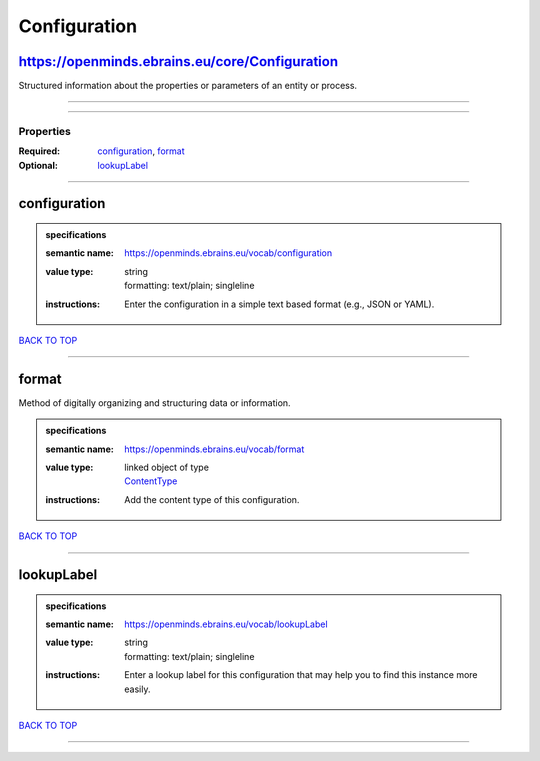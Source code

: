 #############
Configuration
#############

https://openminds.ebrains.eu/core/Configuration
-----------------------------------------------

Structured information about the properties or parameters of an entity or process.

------------

------------

**********
Properties
**********

:Required: `configuration <configuration_heading_>`_, `format <format_heading_>`_
:Optional: `lookupLabel <lookupLabel_heading_>`_

------------

.. _configuration_heading:

configuration
-------------

.. admonition:: specifications

   :semantic name: https://openminds.ebrains.eu/vocab/configuration
   :value type: | string
                | formatting: text/plain; singleline
   :instructions: Enter the configuration in a simple text based format (e.g., JSON or YAML).

`BACK TO TOP <Configuration_>`_

------------

.. _format_heading:

format
------

Method of digitally organizing and structuring data or information.

.. admonition:: specifications

   :semantic name: https://openminds.ebrains.eu/vocab/format
   :value type: | linked object of type
                | `ContentType <https://openminds-documentation.readthedocs.io/en/latest/specifications/core/data/contentType.html>`_
   :instructions: Add the content type of this configuration.

`BACK TO TOP <Configuration_>`_

------------

.. _lookupLabel_heading:

lookupLabel
-----------

.. admonition:: specifications

   :semantic name: https://openminds.ebrains.eu/vocab/lookupLabel
   :value type: | string
                | formatting: text/plain; singleline
   :instructions: Enter a lookup label for this configuration that may help you to find this instance more easily.

`BACK TO TOP <Configuration_>`_

------------

